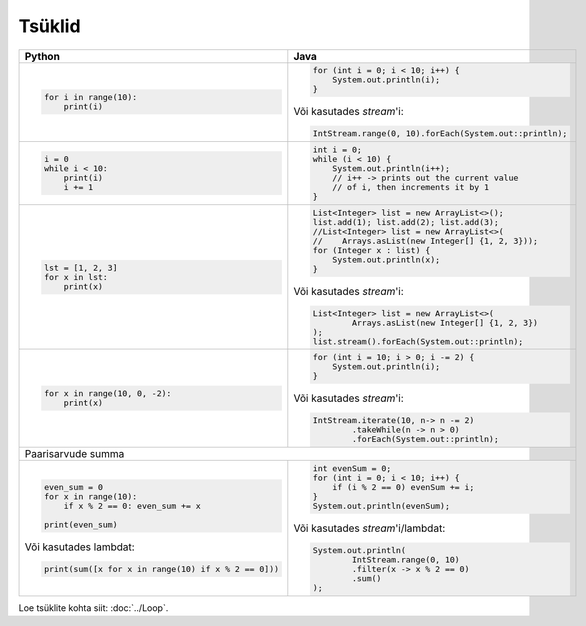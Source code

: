 

Tsüklid
================

+------------------------------------------------------+----------------------------------------------------------+
| Python                                               | Java                                                     |
+======================================================+==========================================================+
|                                                      |                                                          |
| .. code-block:: python                               | .. code-block:: java                                     |
|                                                      |                                                          |
|     for i in range(10):                              |     for (int i = 0; i < 10; i++) {                       |
|         print(i)                                     |         System.out.println(i);                           |
|                                                      |     }                                                    |
|                                                      |                                                          |
|                                                      | Või kasutades *stream*'i:                                |
|                                                      |                                                          |
|                                                      | .. code-block:: java                                     |
|                                                      |                                                          |
|                                                      |     IntStream.range(0, 10).forEach(System.out::println); |
|                                                      |                                                          |
|                                                      |                                                          |
+------------------------------------------------------+----------------------------------------------------------+
|                                                      |                                                          |
| .. code-block:: python                               | .. code-block:: java                                     |
|                                                      |                                                          |
|     i = 0                                            |     int i = 0;                                           |
|     while i < 10:                                    |     while (i < 10) {                                     |
|         print(i)                                     |         System.out.println(i++);                         |
|         i += 1                                       |         // i++ -> prints out the current value           |
|                                                      |         // of i, then increments it by 1                 |
|                                                      |     }                                                    |
|                                                      |                                                          |
+------------------------------------------------------+----------------------------------------------------------+
|                                                      |                                                          |
| .. code-block:: python                               | .. code-block:: java                                     |
|                                                      |                                                          |
|     lst = [1, 2, 3]                                  |     List<Integer> list = new ArrayList<>();              |
|     for x in lst:                                    |     list.add(1); list.add(2); list.add(3);               |
|         print(x)                                     |     //List<Integer> list = new ArrayList<>(              |
|                                                      |     //    Arrays.asList(new Integer[] {1, 2, 3}));       |
|                                                      |     for (Integer x : list) {                             |
|                                                      |         System.out.println(x);                           |
|                                                      |     }                                                    |
|                                                      |                                                          |
|                                                      | Või kasutades *stream*'i:                                |
|                                                      |                                                          |
|                                                      | .. code-block:: java                                     |
|                                                      |                                                          |
|                                                      |     List<Integer> list = new ArrayList<>(                |
|                                                      |             Arrays.asList(new Integer[] {1, 2, 3})       |
|                                                      |     );                                                   |
|                                                      |     list.stream().forEach(System.out::println);          |
|                                                      |                                                          |
+------------------------------------------------------+----------------------------------------------------------+
|                                                      |                                                          |
| .. code-block:: python                               | .. code-block:: java                                     |
|                                                      |                                                          |
|     for x in range(10, 0, -2):                       |     for (int i = 10; i > 0; i -= 2) {                    |
|         print(x)                                     |         System.out.println(i);                           |
|                                                      |     }                                                    |
|                                                      |                                                          |
|                                                      | Või kasutades *stream*'i:                                |
|                                                      |                                                          |
|                                                      | .. code-block:: java                                     |
|                                                      |                                                          |
|                                                      |     IntStream.iterate(10, n-> n -= 2)                    |
|                                                      |             .takeWhile(n -> n > 0)                       |
|                                                      |             .forEach(System.out::println);               |
|                                                      |                                                          |
+------------------------------------------------------+----------------------------------------------------------+
| Paarisarvude summa                                                                                              |
+------------------------------------------------------+----------------------------------------------------------+
|                                                      |                                                          |
| .. code-block:: python                               | .. code-block:: java                                     |
|                                                      |                                                          |
|     even_sum = 0                                     |     int evenSum = 0;                                     |
|     for x in range(10):                              |     for (int i = 0; i < 10; i++) {                       |
|         if x % 2 == 0: even_sum += x                 |         if (i % 2 == 0) evenSum += i;                    |
|                                                      |     }                                                    |
|     print(even_sum)                                  |     System.out.println(evenSum);                         |
|                                                      |                                                          |
| Või kasutades lambdat:                               | Või kasutades *stream*'i/lambdat:                        |
|                                                      |                                                          |
| .. code-block:: python                               | .. code-block:: java                                     |
|                                                      |                                                          |
|     print(sum([x for x in range(10) if x % 2 == 0])) |     System.out.println(                                  |
|                                                      |             IntStream.range(0, 10)                       |
|                                                      |             .filter(x -> x % 2 == 0)                     |
|                                                      |             .sum()                                       |
|                                                      |     );                                                   |
|                                                      |                                                          |
+------------------------------------------------------+----------------------------------------------------------+


Loe tsüklite kohta siit: :doc:`../Loop`.


.. generated using "python3 rst_table.py loop_helper.txt loop.rst"